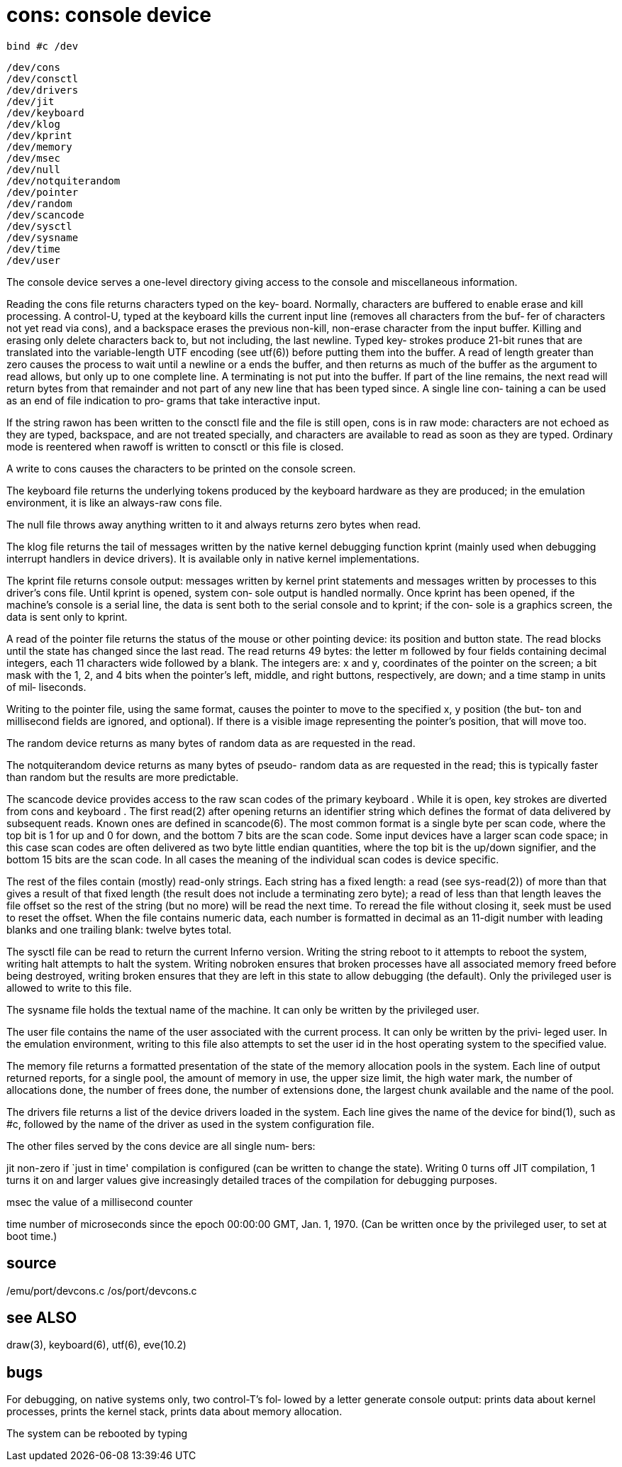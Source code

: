 = cons: console device

    bind #c /dev

    /dev/cons
    /dev/consctl
    /dev/drivers
    /dev/jit
    /dev/keyboard
    /dev/klog
    /dev/kprint
    /dev/memory
    /dev/msec
    /dev/null
    /dev/notquiterandom
    /dev/pointer
    /dev/random
    /dev/scancode
    /dev/sysctl
    /dev/sysname
    /dev/time
    /dev/user

The console device serves a one-level directory giving access
to the console and miscellaneous information.

Reading the cons file returns characters typed  on  the  key‐
board.  Normally, characters are buffered to enable erase and
kill processing.  A control-U, typed at  the  keyboard  kills
the  current input line (removes all characters from the buf‐
fer of characters not yet read via  cons),  and  a  backspace
erases  the  previous  non-kill, non-erase character from the
input buffer.  Killing and  erasing  only  delete  characters
back  to,  but  not  including, the last newline.  Typed key‐
strokes produce 21-bit runes that  are  translated  into  the
variable-length UTF encoding (see utf(6)) before putting them
into the buffer.  A read of length greater than  zero  causes
the process to wait until a newline or a ends the buffer, and
then returns as much of the buffer as the  argument  to  read
allows,  but  only up to one complete line.  A terminating is
not put into the buffer.  If part of the  line  remains,  the
next  read will return bytes from that remainder and not part
of any new line that has been typed since. A single line con‐
taining  a  can  be used as an end of file indication to pro‐
grams that take interactive input.

If the string rawon has been written to the consctl file  and
the  file  is still open, cons is in raw mode: characters are
not echoed as they are typed, backspace, and are not  treated
specially,  and  characters  are available to read as soon as
they are typed.  Ordinary mode is reentered  when  rawoff  is
written to consctl or this file is closed.

A  write  to  cons causes the characters to be printed on the
console screen.

The keyboard file returns the underlying tokens  produced  by
the  keyboard hardware as they are produced; in the emulation
environment, it is like an always-raw cons file.

The null file throws away anything written to it  and  always
returns zero bytes when read.

The  klog  file  returns  the tail of messages written by the
native kernel debugging function  kprint  (mainly  used  when
debugging  interrupt  handlers  in  device  drivers).   It is
available only in native kernel implementations.

The kprint file returns console output: messages  written  by
kernel  print statements and messages written by processes to
this driver's cons file.  Until kprint is opened, system con‐
sole  output  is  handled  normally.   Once  kprint  has been
opened, if the machine's console is a serial line,  the  data
is sent both to the serial console and to kprint; if the con‐
sole is a graphics screen, the data is sent only to kprint.

A read of the pointer file returns the status of the mouse or
other  pointing  device:  its position and button state.  The
read blocks until the state has changed since the last  read.
The  read  returns  49  bytes:  the letter m followed by four
fields containing decimal integers, each 11  characters  wide
followed  by a blank.  The integers are: x and y, coordinates
of the pointer on the screen; a bit mask with the 1, 2, and 4
bits  when  the  pointer's  left,  middle, and right buttons,
respectively, are down; and a time stamp  in  units  of  mil‐
liseconds.

Writing  to  the  pointer file, using the same format, causes
the pointer to move to the specified x, y position (the  but‐
ton  and  millisecond  fields are ignored, and optional).  If
there is a visible image representing the pointer's position,
that will move too.

The random device returns as many bytes of random data as are
requested in the read.

The notquiterandom device returns as many  bytes  of  pseudo-
random  data  as are requested in the read; this is typically
faster than random but the results are more predictable.

The scancode device provides access to the raw scan codes  of
the  primary  keyboard  .   While it is open, key strokes are
diverted from cons and keyboard .  The  first  read(2)  after
opening returns an identifier string which defines the format
of data delivered by subsequent reads. Known ones are defined
in  scancode(6).  The most common format is a single byte per
scan code, where the top bit is 1 for up and 0 for down,  and
the  bottom 7 bits are the scan code. Some input devices have
a larger scan code space; in this case scan codes  are  often
delivered as two byte little endian quantities, where the top
bit is the up/down signifier, and the bottom 15 bits are  the
scan  code.  In  all cases the meaning of the individual scan
codes is device specific.

The rest of the files  contain  (mostly)  read-only  strings.
Each  string  has a fixed length: a read (see sys-read(2)) of
more than that gives a  result  of  that  fixed  length  (the
result  does  not include a terminating zero byte); a read of
less than that length leaves the file offset so the  rest  of
the  string  (but  no  more)  will be read the next time.  To
reread the file without closing it,  seek  must  be  used  to
reset  the offset.  When the file contains numeric data, each
number is formatted in decimal as  an  11-digit  number  with
leading blanks and one trailing blank: twelve bytes total.

The  sysctl  file  can  be read to return the current Inferno
version. Writing the string reboot to it attempts  to  reboot
the system, writing halt attempts to halt the system. Writing
nobroken ensures that broken processes  have  all  associated
memory  freed  before being destroyed, writing broken ensures
that they are left in this  state  to  allow  debugging  (the
default).   Only  the  privileged user is allowed to write to
this file.

The sysname file holds the textual name of the  machine.   It
can only be written by the privileged user.

The  user  file contains the name of the user associated with
the current process.  It can only be written  by  the  privi‐
leged  user.  In  the  emulation environment, writing to this
file also attempts to set the user id in the  host  operating
system to the specified value.

The memory file returns a formatted presentation of the state
of the memory allocation pools in the system.  Each  line  of
output  returned  reports,  for  a single pool, the amount of
memory in use, the upper size limit, the high water mark, the
number  of  allocations  done,  the number of frees done, the
number of extensions done, the largest  chunk  available  and
the name of the pool.

The  drivers file returns a list of the device drivers loaded
in the system.  Each line gives the name of  the  device  for
bind(1),  such  as  #c, followed by the name of the driver as
used in the system configuration file.

The other files served by the cons device are all single num‐
bers:

jit    non-zero  if  `just in time' compilation is configured
       (can be written to change the state). Writing 0  turns
       off  JIT  compilation, 1 turns it on and larger values
       give increasingly detailed traces of  the  compilation
       for debugging purposes.

msec   the value of a millisecond counter

time   number  of  microseconds since the epoch 00:00:00 GMT,
       Jan. 1, 1970.  (Can be written once by the  privileged
       user, to set at boot time.)

== source
/emu/port/devcons.c
/os/port/devcons.c

== see ALSO
draw(3), keyboard(6), utf(6), eve(10.2)

== bugs
For  debugging,  on native systems only, two control-T's fol‐
lowed by a letter generate console output: prints data  about
kernel  processes, prints the kernel stack, prints data about
memory allocation.

The system can be rebooted by typing
